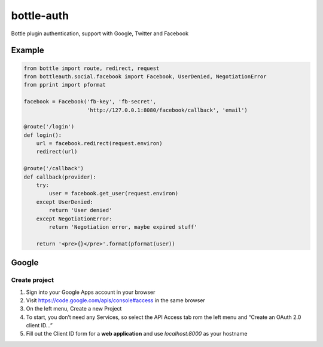 bottle-auth
===========

Bottle plugin authentication, support with Google, Twitter and Facebook


Example
-------

.. code-block:: python

    from bottle import route, redirect, request
    from bottleauth.social.facebook import Facebook, UserDenied, NegotiationError
    from pprint import pformat

    facebook = Facebook('fb-key', 'fb-secret',
                        'http://127.0.0.1:8080/facebook/callback', 'email')

    @route('/login')
    def login():
        url = facebook.redirect(request.environ)
        redirect(url)

    @route('/callback')
    def callback(provider):
        try:
            user = facebook.get_user(request.environ)
        except UserDenied:
            return 'User denied'
        except NegotiationError:
            return 'Negotiation error, maybe expired stuff'

        return '<pre>{}</pre>'.format(pformat(user))


Google
------

Create project
++++++++++++++

1. Sign into your Google Apps account in your browser
2. Visit `https://code.google.com/apis/console#access <https://code.google.com/apis/console#access>`_ in the same browser
3. On the left menu, Create a new Project
4. To start, you don’t need any Services, so select the API Access tab rom the left menu and “Create an OAuth 2.0 client ID…”
5. Fill out the Client ID form for a **web application** and use *localhost:8000* as your hostname

